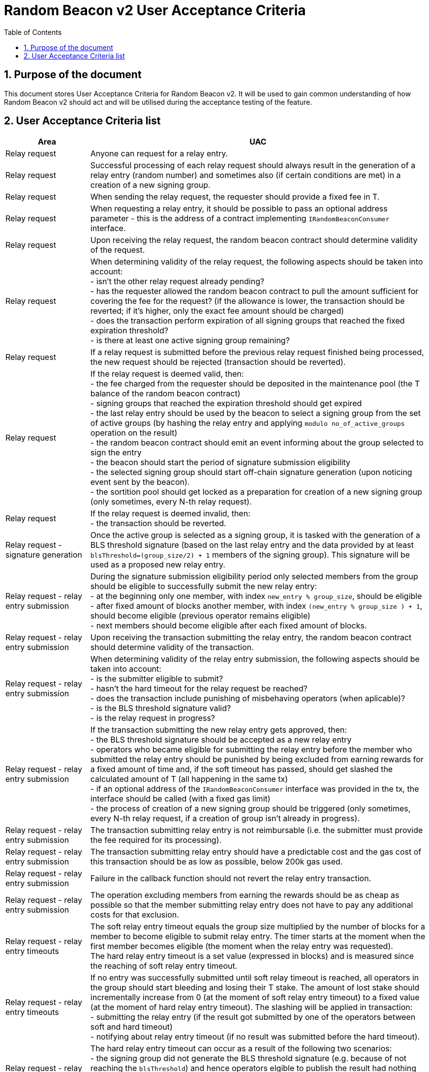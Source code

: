 :toc: macro

= Random Beacon v2 User Acceptance Criteria

:icons: font
:numbered:
toc::[]

== Purpose of the document
This document stores User Acceptance Criteria for Random Beacon v2. It will be
used to gain common understanding of how Random Beacon v2 should act and will be
utilised during the acceptance testing of the feature.

== User Acceptance Criteria list

[%header,cols="1,4"]
|===
| Area
| UAC

| Relay request
| Anyone can request for a relay entry.

| Relay request
| Successful processing of each relay request should always result in the
  generation of a relay entry (random number) and sometimes also (if certain
  conditions are met) in a creation of a new signing group.

| Relay request
| When sending the relay request, the requester should provide a fixed fee in T.

| Relay request
| When requesting a relay entry, it should be possible to pass an optional
  address parameter - this is the address of a contract implementing
  `IRandomBeaconConsumer` interface.

| Relay request
| Upon receiving the relay request, the random beacon contract should determine
  validity of the request.

| Relay request
| When determining validity of the relay request, the following aspects should
  be taken into account: +
  - isn’t the other relay request already pending? +
  - has the requester allowed the random beacon contract to pull the amount 
  sufficient for covering the fee for the request? (if the allowance is lower, 
  the transaction should be reverted; if it's higher, only the exact fee amount
  should be charged) +
  - does the transaction perform expiration of all signing groups that reached
  the fixed expiration threshold? +
  - is there at least one active signing group remaining? +

| Relay request
| If a relay request is submitted before the previous relay request finished
  being processed, the new request should be rejected (transaction should be
  reverted).

| Relay request
| If the relay request is deemed valid, then: +
  - the fee charged from the requester should be deposited in the maintenance
  pool (the T balance of the random beacon contract) +
  - signing groups that reached the expiration threshold should get expired +
  - the last relay entry should be used by the beacon to select a signing
  group from the set of active groups (by hashing the relay entry and applying
  `modulo no_of_active_groups` operation on the result) +
  - the random beacon contract should emit an event informing about the group
  selected to sign the entry +
  - the beacon should start the period of signature submission eligibility +
  - the selected signing group should start off-chain signature generation (upon
  noticing event sent by the beacon). +
  - the sortition pool should get locked as a preparation for creation of a new
  signing group (only sometimes, every N-th relay request).

| Relay request
| If the relay request is deemed invalid, then: +
  - the transaction should be reverted.

| Relay request - signature generation
| Once the active group is selected as a signing group, it is tasked with the
  generation of a BLS threshold signature (based on the last relay entry and
  the data provided by at least `blsThreshold=(group_size/2) + 1` members of the
  signing group). This signature will be used as a proposed new relay entry.

| Relay request - relay entry submission
| During the signature submission eligibility period only selected members from
  the group should be eligible to successfully submit the new relay entry: +
  - at the beginning only one member, with index `new_entry % group_size`,
  should be eligible +
  - after fixed amount of blocks another member, with index `(new_entry %
  group_size ) + 1`, should become eligible (previous operator remains eligible) +
  - next members should become eligible after each fixed amount of blocks.

| Relay request - relay entry submission
| Upon receiving the transaction submitting the relay entry, the random beacon
  contract should determine validity of the transaction.

| Relay request - relay entry submission
| When determining validity of the relay entry submission, the following aspects
  should be taken into account: +
  - is the submitter eligible to submit? +
  - hasn’t the hard timeout for the relay request be reached? +
  - does the transaction include punishing of misbehaving operators (when
  aplicable)? +
  - is the BLS threshold signature valid? +
  - is the relay request in progress?

| Relay request - relay entry submission
| If the transaction submitting the new relay entry gets approved, then: +
  - the BLS threshold signature should be accepted as a new relay entry +
  - operators who became eligible for submitting the relay entry before the
  member who submitted the relay entry should be punished by being excluded from
  earning rewards for a fixed amount of time and, if the soft timeout has
  passed, should get slashed the calculated amount of T (all happening in the
  same tx) +
  - if an optional address of the `IRandomBeaconConsumer` interface was provided
  in the tx, the interface should be called (with a fixed gas limit) +
  - the process of creation of a new signing group should be triggered (only
  sometimes, every N-th relay request, if a creation of group isn't already in
  progress).

| Relay request - relay entry submission
| The transaction submitting relay entry is not reimbursable (i.e. the submitter
  must provide the fee required for its processing).

| Relay request - relay entry submission
| The transaction submitting relay entry should have a predictable cost and the
  gas cost of this transaction should be as low as possible, below 200k gas used.

| Relay request - relay entry submission
| Failure in the callback function should not revert the relay entry transaction.

| Relay request - relay entry submission
| The operation excluding members from earning the rewards should be as cheap as
  possible so that the member submitting relay entry does not have to pay any
  additional costs for that exclusion.

| Relay request - relay entry timeouts
| The soft relay entry timeout equals the group size multiplied by the number of
  blocks for a member to become eligible to submit relay entry. The timer starts
  at the moment when the first member becomes eligible (the moment when the
  relay entry was requested). +
  The hard relay entry timeout is a set value (expressed in blocks) and is
  measured since the reaching of soft relay entry timeout.

| Relay request - relay entry timeouts
| If no entry was successfully submitted until soft relay timeout is reached,
  all operators in the group should start bleeding and losing their T stake. The
  amount of lost stake should incrementally increase from 0 (at the moment of
  soft relay entry timeout) to a fixed value (at the moment of hard relay entry
  timeout). The slashing will be applied in transaction: +
  - submitting the relay entry (if the result got submitted by one of
  the operators between soft and hard timeout) +
  - notifying about relay entry timeout (if no result was submitted before the
  hard timeout).

| Relay request - relay entry timeouts
| The hard relay entry timeout can occur as a result of the following two
  scenarios: +
  - the signing group did not generate the BLS threshold signature (e.g. because
  of not reaching the `blsThreshold`) and hence operators elgible to publish the
  result had nothing to submit +
  - the signing group did genearte the BLS threshold signature, but none of the
  eligible operators have submitted the result.

| Relay request - relay entry timeouts
| Anyone can send a transaction reporting hard relay entry timeout.

| Relay request - relay entry timeouts
| Upon noticing the hard relay entry timeout notification, the random beacon
  contract should determine its validity.

| Relay request - relay entry timeouts
| When determining validity of the hard relay entry timeout notification, the
  following aspects should be taken into account: +
  - does it reference the existing relay request? (if not, then notification
  invalid) +
  - has the hard relay entry timeout passed? (if not, then notification invalid) +
  - does the transaction include termination of the inactive group and punishing
  its operators? (if not, then notification invalid).

| Relay request - relay entry timeouts
| If the hard relay entry timeout notification was deemed justified, then: +
  - the signing group should get terminated +
  - all signing group members should be punished by being slashed the fixed
  amount of T and being excluded from earning rewards for a fixed amount of
  time +
  - the process of choosing a signing group and tasking it with a relay entry
  generation should be repeated (as part of the same relay request) +
  - if there are no active groups to choose from, the request should get
  terminated and no result should be produced (in order for the next requests to
  get processed successfully, the manual genesis must be first triggered).

| Relay entry callback
| Applications wanting to use a relay entry should submit another transaction,
  outside of the random beacon, in case the callback gas limit was not
  sufficient.

| Relay entry callback
| Smart contract consuming new relay entry needs to implement
  `IRandomBeaconConsumer` interface.

| Group creation
| New groups should be created with a fixed frequency of relay requests (every
  `N`-th relay request should result in the creation of a new group).

| Group creation
| If according to group creation frequency the relay request is the one that
  should trigger new group creation, the creation should be triggered once a new
  relay entry appears on the chain (all off-chain clients should start the
  process of creation of new group using the new entry value and a view
  sortition pool function call).

| Group creation
| Frequency must be rare enough to leave the time for the group creation and
  then (when the pool gets unlocked) for joining operators to pools.

| Group creation
| Group creation start transaction should be embedded into relay entry
  submission transaction.

| Group creation
| Group creation start transaction should emit the group creation start event.

| Group creation
| Any logic related to group creation should not affect the gas cost of relay
  entry transactions by more than a couple of thousands of gas units.

| Group creation
| The sortition pool should weigh operators by stake and allow to select the
  same operator to group multiple times.

| Group creation - genesis
| Beacon genesis should trigger the first group creation based on a fixed,
  arbitrary seed value.

| Group creation - genesis
| It should not be possible to perform beacon genesis if there are some active
  groups.

| Group creation - genesis
| Everybody should be able to run beacon genesis in the following situations: +
  - when no groups were created by the random beacon before +
  or +
  - when there were some groups created by the random beacon before, but they
  all have expired.

| Group creation
| Group creation start transaction should start the period of DKG result
  submission eligibility.

| Group creation - selecting members
| Upon noticing the group creation start event, off-chain clients should call
  the sortition function which should select `group_size` pool members to the
  candidate group based on the current relay entry, ensuring that the higher is
  the stake of an operator, the higher is his chance of being selected to the
  group.

| Group creation - DKG
| After group members are determined, clients should perform off-chain DKG
  (distributed key generation), resulting either in success or timeout. The
  success result should contain list of members of the candidate group, the
  public key of the group and list of misbehaving members (members who were
  inactive or were disqualified) and should be submitted by eligible group
  member on-chain.

| Group creation - DKG submission
| When determining validity of the tx submitting the DKG result, the following
  aspects should be taken into account: +
  - is the submitter eligible at the moment to send the tx? +
  - are there enough supporting signatures on the result? +
  - are all the signatures valid? +
  - do the signatures come from the stakers with at least a minimum stake? +
  Only if all the above conditions have been met, the tx is considered valid.

| Group creation - DKG submission
| The transaction submitting DKG result should have a predictable cost.

| Group creation - DKG submission
| At a given moment, only selected members from the group should be eligible to
  successfully submit the DKG result to the chain: +
  - at the beginning (right after group creation start transaction is submitted)
  only one member, with index `hash(new_group_pubkey) % group_size`, should be
  eligible +
  - after fixed amount of blocks another member, with index
  `(hash(new_group_pubkey) % group_size ) + 1`, should become eligible (previous
  operator remains eligible) +
  - next members should become eligible after each fixed amount of blocks.

| Group creation - DKG submission
| If random beacon deems the transaction submitting the DKG valid, then: +
  - the DKG result submission eligibility period should finish (all other
  results should be rejected from now on) +
  - a challenge period should start.

| Group creation - DKG challenge
| Anyone can send a challenge notification informing that submitted DKG result
  is malitious (contains corrupted data, group members not selected by the pool,
  or incorrect supporting signatures).

| Group creation - DKG challenge
| Upon processing the challenge notification, the random beacon contract should
  determine validity of the challenge.

| Group creation - DKG challenge
| When determining validity of the challenge, the following aspects should be
  taken into account: +
  - does it reference existing DKG result (if not, then challenge invalid) +
  - within or outside of the challenge period for the specified DKG result (if
  outside, then invalid) +
  - is referenced DKG result indeed malitious (contains corrupted data, group
  members not selected by the pool, or incorrect supporting signatures)? (if no,
  then challenge invalid).

| Group creation - DKG challenge
| If the challenge notification was received within the challenge period and was
  deemed justified, then: +
  - the malicious DKG result should be immediately discarded (in the same
  transaction in which notification happened) +
  - all sortition pool members who signed the result should be slashed (fixed
  amount) (in the same tx) +
  - notifier should receive 5% from the total slashed amount (in the same tx) +
  - remaning 95% of the total slashed amount should be burned or allocated for
  the maintenance pool of the staking contract +
  - the members of the signing group should be given another chance to publish
  the DKG result +
  - DKG timeout timer and the result submission eligibility order should be
  reset.

| Group creation - DKG challenge
| If the challenge notification was received within the challenge period and was
  not justified, then: +
  - challenge transaction is reverted.

| Group creation - DKG challenge
| If the challenge notification (justified or not) was received outside of the
  challenge period, then: +
  - challenge transaction is reverted.

| Group creation - DKG acceptance
| Anyone can request unlocking of the sortition pool and marking of the DKG
  result as accepted (but not all requests will be processed positively).

| Group creation - DKG acceptance
| Upon processing the transaction unlocking the sortition pool and marking the
  DKG result as accepted, the random beacon contract should determine validity
  of the transaction.

| Group creation - DKG acceptance
| When determining validity of the tx unlocking the sortition pool and accepting
  the DKG result, the following aspects should be taken into account: +
  - is the sortition pool locked? +
  - has the challenge period already passed? +
  - is the sender eligible to accept the DKG result? +
  Only if all the above conditions have been met, the tx is considered valid.

| Group creation - DKG acceptance
| At the beginning (right after DKG result is submitted on chain) only the result
  submitter should be eligible to accept the DKG result and earn the reward.
  After a fixed amount of time everybody should become eliglible to accept the
  DKG result.

| Group creation - DKG acceptance
| If the transaction unlocking the sortition pool and marking the DKG result as
  accepted gets approved, then: +
  - the sortition pool should get unlocked +
  - the DKG result should be accepted and a group should be created based on the
  candidate group +  
  - the DKG result accepter should receive the fixed reward (in T), paid from
  the maintenance pool to the submitter’s address (in the same tx) +
  - operators marked as inactive/disqualified during DKG protocol execution
  should be punished by being excluded from earning rewards for a fixed amount
  of time (in the same tx) +
  - operators who became eligible for submitting the DKG result before the
  member who submitted the DKG result should be punished by being excluded from
  earning rewards for a fixed amount of time (in the same tx).

| Group creation - DKG timeout
| The DKG submission timeout equals the group size multiplied by the number of
  blocks for a member to become eligible to submit the DKG result plus the
  number of blocks covering for the time of DKG generation. The timer should
  start when the first member becomes eligible (the moment when DKG was
  requested). The timer gets reset when a valid DKG result challenge is
  submitted. 

| Group creation - DKG timeout
| Anyone can send a transaction reporting DKG timeout.

| Group creation - DKG timeout
| Upon noticing the DKG timeout notification, the random beacon contract should
  determine its validity.

| Group creation - DKG timeout
| When determining validity of the DKG timeout notification, the following
  aspects should be taken into account: +
  - does it reference the existing DKG request? (if not, then notification
  invalid) +
  - has the DKG timeout passed? (if not, then notification invalid) +
  - is the sortition pool in a locked state (if not - meaning somebody already
  unlocked it - then notification invalid).

| Group creation - DKG timeout
| If the DKG timeout notification was deemed justified, then: +
  - the pool should be unlocked +
  - the fixed amount reward (in T) should be sent from the maintenance pool to
  the notifier.

| Group expiration
| Each group created in the system should reach expiration threshold after a
  fixed period of time.

| Group expiration
| Group expiration should be performed in the relay request transaction.

| Group expiration
| A group that expired should be no longer selected for any new work.

| Sortition pool - punishments
| Member of the sortition pool can be punished with temporary exclusion from 
  earning rewards as a result of: +
  - inactivity or disqualification during off-chain DKG +
  - misbehavior during the DKG submission +
  - misbehavior during relay entry submission.

| Sortition pool - punishments
| The operation excluding members from earning the rewards should be as cheap as
  possible so that the member submitting the relay entry or the DKG result does
  not have to pay any additional costs for that exclusion.

| Sortition pool - rewards
| Operators in the sortition pool can earn T for multiple activities: +
  - for staying in the pool (given weekly, proportionally to stake) +
  - for successful submission of the DKG result (fixed value) +
  - for successful unlocking of the sortition pool if DKG timed out.

| Sortition pool - locking
| When the sortition pool is locked, no operator can enter the pool.

| Sortition pool - locking
| When the sortition pool is locked, no operator can leave the pool.

| Sortition pool - locking
| When the sortition pool is locked, no operator can update its state.

| Sortition pool - locking
| Once the sortition pool gets unlocked, operators can leave the pool.

| Sortition pool - locking
| Once the sortition pool gets unlocked, new operators can join the pool.

| Sortition pool - locking
| Once the sortition pool gets unlocked, operators can update their state.

| Sortition pool - locking
| Operator's staked amount can change regardless if the pool is at the moment in
  the locked or in the unlocked state (e.g. operator can be slashed during the
  lock as a result of relay entry timeout).

// TODO: Once starting values for governable parameters are agreed upon,
// add them to the UACs

| Governable parameters
| Every `N`-th relay request initiates creation of a new signing group.
  This group creation frequency (`groupCreationFrequency`) should be a governable
  parameter.

| Governable parameters
| The time since the creation of a new signing group after that group gets
  expired (`groupLifetime`) should be a governable parameter and should be
  initally set to `80640 blocks` (~2 weeks, assuming 15s block time).

| Governable parameters
| The length of the challenge period (`resultChallengePeriodLength`) should be a
  governable parameter and should be initally set to `1440 blocks`.

| Governable parameters
| The slashing amount for submitting malicious DKG result
  (`maliciousDkgResultSlashingAmount`) should be a governable parameter.

| Governable parameters
| The max slashing amount for not submitting the relay entry before the hard
  timeout (`relayEntrySubmissionFailureSlashingAmount`) should be a governable
  parameter and should be initally set to `1000e18` (1000 T)

| Governable parameters
| The reward for submitting a DKG result (`dkgResultSubmissionReward`) should be
  a governable parameter.

| Governable parameters
| The reward for unlocking the sortition pool if DKG timed out
  (`sortitionPoolUnlockingReward`) should be a governable parameter.

| Governable parameters
| The value of the fee for processing a relay request should be a governable
  parameter.

| Governable parameters
| The frequency (in blocks) of adding new group members as eligible to submit
  relay entry (`relayEntrySubmissionEligibilityDelay`) should be a governable
  parameter. Its initial value should be set to 10 blocks.

| Governable parameters
| The frequency (in blocks) of adding new group members as eligible to submit a
  DKG result (`resultSubmissionEligibilityDelay`) should be a governable
  parameter. Its initial value should be set to 10 blocks.

| Governable parameters
| The hard timeout for a relay entry (`relayEntryHardTimeout`) should be a
  governable parameter. Its initial value should be set to `5760 blocks` (~24h,
  assuming 15s block time).

// Initial value: 3 weeks?
| Governable parameters
| The length of the period during which operators won't be able to earn rewards
  as a punishment for misbehaviour during submission of DKG or relay entry
  (`sortitionPoolRewardsBanDuration`) should be a governable parameter.

| Governable parameters
| The callback gas limit (`callbackGasLimit`) should be a governable parameter
  and should be initially set to `50000`.

| Governable parameters
| All random beacon governable parameters should be modifiable by the authorized
  entity.

| Upgradability
| The random beacon contract should not be upgradeable.
|===
